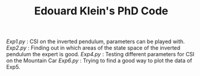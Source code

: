 #+TITLE: Edouard Klein's PhD Code

[[Exp1.py]] : CSI on the inverted pendulum, parameters can be played with.
[[Exp2.py]] : Finding out in which areas of the state space of the inverted pendulum the expert is good.
[[Exp4.py]] : Testing different parameters for CSI on the Mountain Car
[[Exp6.py]] : Trying to find a good way to plot the data of Exp5.
